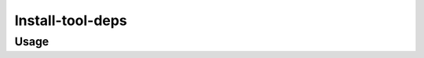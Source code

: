Install-tool-deps
=================

.. automodule :: ephemeris.install_tool_deps

Usage
----------

.. argparse::
   :module: ephemeris.install_tool_deps
   :func: _parser
   :prog: install-tool-deps
